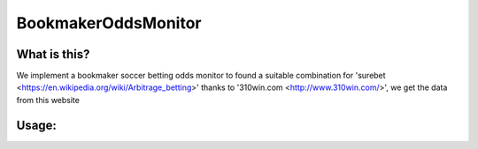 BookmakerOddsMonitor
========
What is this?
-------------

We implement a bookmaker soccer betting odds monitor to found a suitable combination for 'surebet <https://en.wikipedia.org/wiki/Arbitrage_betting>'
thanks to '310win.com <http://www.310win.com/>', we get the data from this website

Usage:
------
.. code:: sh
	python OddsMonitor.py